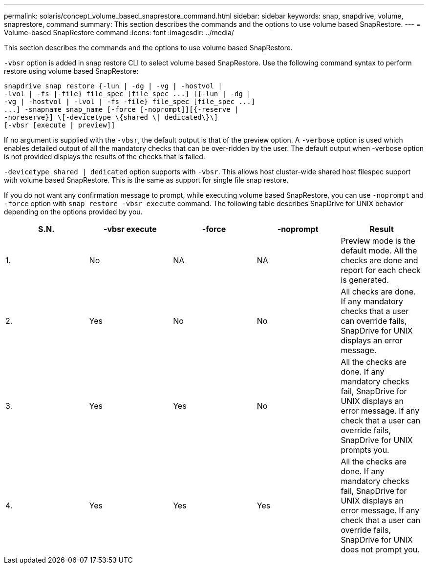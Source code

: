 ---
permalink: solaris/concept_volume_based_snaprestore_command.html
sidebar: sidebar
keywords: snap, snapdrive, volume, snaprestore, command
summary: This section describes the commands and the options to use volume based SnapRestore.
---
= Volume-based SnapRestore command
:icons: font
:imagesdir: ../media/

[.lead]
This section describes the commands and the options to use volume based SnapRestore.

`-vbsr` option is added in snap restore CLI to select volume based SnapRestore. Use the following command syntax to perform restore using volume based SnapRestore:

----
snapdrive snap restore {-lun | -dg | -vg | -hostvol |
-lvol | -fs |-file} file_spec [file_spec ...] [{-lun | -dg |
-vg | -hostvol | -lvol | -fs -file} file_spec [file_spec ...]
...] -snapname snap_name [-force [-noprompt]][{-reserve |
-noreserve}] \[-devicetype \{shared \| dedicated\}\]
[-vbsr [execute | preview]]
----

If no argument is supplied with the `-vbsr`, the default output is that of the preview option. A `-verbose` option is used which enables detailed output of all the mandatory checks that can be over-ridden by the user. The default output when -verbose option is not provided displays the results of the checks that is failed.

`-devicetype shared | dedicated` option supports with `-vbsr`. This allows host cluster-wide shared host filespec support with volume based SnapRestore. This is the same as support for single file snap restore.

If you do not want any confirmation message to prompt, while executing volume based SnapRestore, you can use `-noprompt` and `-force` option with `snap restore -vbsr execute` command. The following table describes SnapDrive for UNIX behavior depending on the options provided by you.

[options="header"]
|===
| S.N.| -vbsr execute| -force| -noprompt| Result
a|
1.
a|
No
a|
NA
a|
NA
a|
Preview mode is the default mode. All the checks are done and report for each check is generated.
a|
2.
a|
Yes
a|
No
a|
No
a|
All checks are done. If any mandatory checks that a user can override fails, SnapDrive for UNIX displays an error message.
a|
3.
a|
Yes
a|
Yes
a|
No
a|
All the checks are done. If any mandatory checks fail, SnapDrive for UNIX displays an error message. If any check that a user can override fails, SnapDrive for UNIX prompts you.
a|
4.
a|
Yes
a|
Yes
a|
Yes
a|
All the checks are done. If any mandatory checks fail, SnapDrive for UNIX displays an error message. If any check that a user can override fails, SnapDrive for UNIX does not prompt you.
|===
